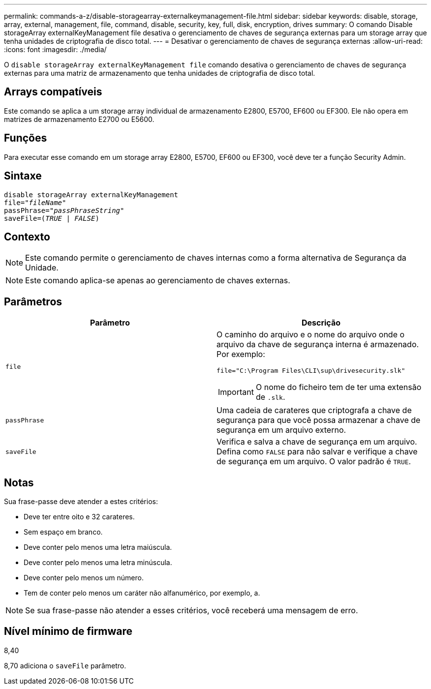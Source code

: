 ---
permalink: commands-a-z/disable-storagearray-externalkeymanagement-file.html 
sidebar: sidebar 
keywords: disable, storage, array, external, management, file, command, disable, security, key, full, disk, encryption, drives 
summary: O comando Disable storageArray externalKeyManagement file desativa o gerenciamento de chaves de segurança externas para um storage array que tenha unidades de criptografia de disco total. 
---
= Desativar o gerenciamento de chaves de segurança externas
:allow-uri-read: 
:icons: font
:imagesdir: ./media/


[role="lead"]
O `disable storageArray externalKeyManagement file` comando desativa o gerenciamento de chaves de segurança externas para uma matriz de armazenamento que tenha unidades de criptografia de disco total.



== Arrays compatíveis

Este comando se aplica a um storage array individual de armazenamento E2800, E5700, EF600 ou EF300. Ele não opera em matrizes de armazenamento E2700 ou E5600.



== Funções

Para executar esse comando em um storage array E2800, E5700, EF600 ou EF300, você deve ter a função Security Admin.



== Sintaxe

[listing, subs="+macros"]
----
disable storageArray externalKeyManagement
pass:quotes[file="_fileName_"]
pass:quotes[passPhrase="_passPhraseString_"]
pass:quotes[saveFile=(_TRUE_ | _FALSE_)]
----


== Contexto

[NOTE]
====
Este comando permite o gerenciamento de chaves internas como a forma alternativa de Segurança da Unidade.

====
[NOTE]
====
Este comando aplica-se apenas ao gerenciamento de chaves externas.

====


== Parâmetros

[cols="2*"]
|===
| Parâmetro | Descrição 


 a| 
`file`
 a| 
O caminho do arquivo e o nome do arquivo onde o arquivo da chave de segurança interna é armazenado. Por exemplo:

[listing]
----
file="C:\Program Files\CLI\sup\drivesecurity.slk"
----
[IMPORTANT]
====
O nome do ficheiro tem de ter uma extensão de `.slk`.

====


 a| 
`passPhrase`
 a| 
Uma cadeia de carateres que criptografa a chave de segurança para que você possa armazenar a chave de segurança em um arquivo externo.



 a| 
`saveFile`
 a| 
Verifica e salva a chave de segurança em um arquivo. Defina como `FALSE` para não salvar e verifique a chave de segurança em um arquivo. O valor padrão é `TRUE`.

|===


== Notas

Sua frase-passe deve atender a estes critérios:

* Deve ter entre oito e 32 carateres.
* Sem espaço em branco.
* Deve conter pelo menos uma letra maiúscula.
* Deve conter pelo menos uma letra minúscula.
* Deve conter pelo menos um número.
* Tem de conter pelo menos um caráter não alfanumérico, por exemplo, a.


[NOTE]
====
Se sua frase-passe não atender a esses critérios, você receberá uma mensagem de erro.

====


== Nível mínimo de firmware

8,40

8,70 adiciona o `saveFile` parâmetro.
